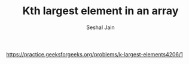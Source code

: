#+TITLE: Kth largest element in an array
#+AUTHOR: Seshal Jain
#+TAGS[]: heap
https://practice.geeksforgeeks.org/problems/k-largest-elements4206/1
